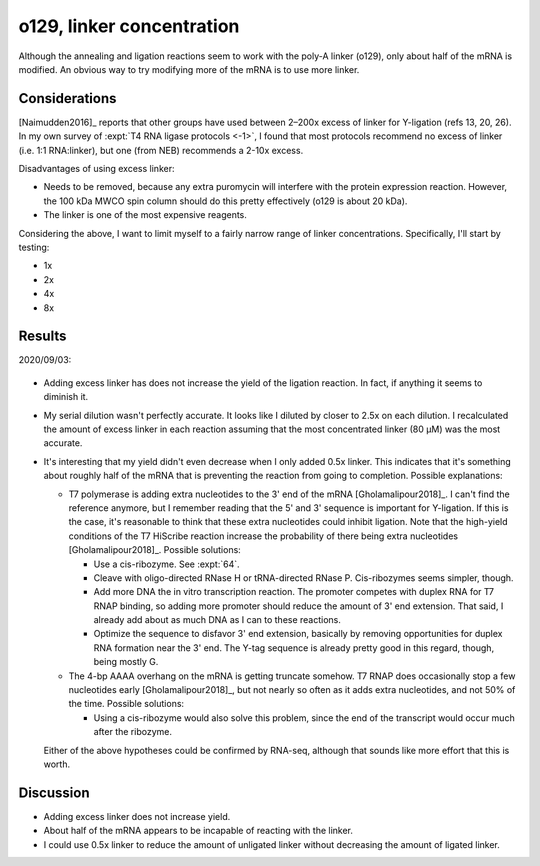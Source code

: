 **************************
o129, linker concentration
**************************
Although the annealing and ligation reactions seem to work with the poly-A 
linker (o129), only about half of the mRNA is modified.  An obvious way to try 
modifying more of the mRNA is to use more linker.

Considerations
==============
[Naimudden2016]_ reports that other groups have used between 2–200x excess of 
linker for Y-ligation (refs 13, 20, 26).  In my own survey of :expt:`T4 RNA 
ligase protocols <-1>`, I found that most protocols recommend no excess of 
linker (i.e. 1:1 RNA:linker), but one (from NEB) recommends a 2-10x excess.

Disadvantages of using excess linker:

- Needs to be removed, because any extra puromycin will interfere with the 
  protein expression reaction.  However, the 100 kDa MWCO spin column should do 
  this pretty effectively (o129 is about 20 kDa).

- The linker is one of the most expensive reagents.

Considering the  above, I want to limit myself to a fairly narrow range of 
linker concentrations.  Specifically, I'll start by testing:

- 1x
- 2x
- 4x
- 8x

Results
=======
2020/09/03:

.. protocol:: 20200903_optimize_linker_conc.txt

.. figure:: 20200903_optimize_linker_conc.svg

.. datatable:: 20200903_optimize_linker_conc.xlsx

- Adding excess linker has does not increase the yield of the ligation 
  reaction.  In fact, if anything it seems to diminish it.

- My serial dilution wasn't perfectly accurate.  It looks like I diluted by 
  closer to 2.5x on each dilution.  I recalculated the amount of excess linker 
  in each reaction assuming that the most concentrated linker (80 µM) was the 
  most accurate.

- It's interesting that my yield didn't even decrease when I only added 0.5x 
  linker.  This indicates that it's something about roughly half of the mRNA 
  that is preventing the reaction from going to completion.  Possible 
  explanations:

  - T7 polymerase is adding extra nucleotides to the 3' end of the mRNA 
    [Gholamalipour2018]_.  I can't find the reference anymore, but I remember 
    reading that the 5' and 3' sequence is important for Y-ligation.  If this 
    is the case, it's reasonable to think that these extra nucleotides could 
    inhibit ligation.  Note that the high-yield conditions of the T7 HiScribe 
    reaction increase the probability of there being extra nucleotides 
    [Gholamalipour2018]_.  Possible solutions:

    - Use a cis-ribozyme.  See :expt:`64`.

    - Cleave with oligo-directed RNase H or tRNA-directed RNase P.  
      Cis-ribozymes seems simpler, though.

    - Add more DNA the in vitro transcription reaction.  The promoter competes 
      with duplex RNA for T7 RNAP binding, so adding more promoter should 
      reduce the amount of 3' end extension.  That said, I already add about as 
      much DNA as I can to these reactions.

    - Optimize the sequence to disfavor 3' end extension, basically by removing 
      opportunities for duplex RNA formation near the 3' end.  The Y-tag 
      sequence is already pretty good in this regard, though, being mostly G.  

  - The 4-bp AAAA overhang on the mRNA is getting truncate somehow.  T7 RNAP 
    does occasionally stop a few nucleotides early [Gholamalipour2018]_, but 
    not nearly so often as it adds extra nucleotides, and not 50% of the time.  
    Possible solutions:

    - Using a cis-ribozyme would also solve this problem, since the end of the 
      transcript would occur much after the ribozyme.

  Either of the above hypotheses could be confirmed by RNA-seq, although that 
  sounds like more effort that this is worth.

Discussion
==========
- Adding excess linker does not increase yield.

- About half of the mRNA appears to be incapable of reacting with the linker.

- I could use 0.5x linker to reduce the amount of unligated linker without 
  decreasing the amount of ligated linker.
